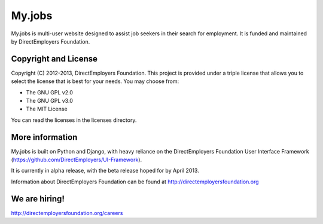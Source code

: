 My.jobs
=======
My.jobs is multi-user website designed to assist job seekers in their search for 
employment. It is funded and maintained by DirectEmployers Foundation. 

Copyright and License
---------------------
Copyright (C) 2012-2013, DirectEmployers Foundation.  This project is provided under
a triple license that allows you to select the license that is best for your 
needs. You may choose from:

- The GNU GPL v2.0
- The GNU GPL v3.0
- The MIT License

You can read the licenses in the licenses directory.


More information
----------------
My.jobs is built on Python and Django, with heavy reliance on the DirectEmployers 
Foundation User Interface Framework (https://github.com/DirectEmployers/UI-Framework). 

It is currently in alpha release, with the beta release hoped for by April 2013.

Information about DirectEmployers Foundation can be found at http://directemployersfoundation.org


We are hiring!
--------------
http://directemployersfoundation.org/careers


